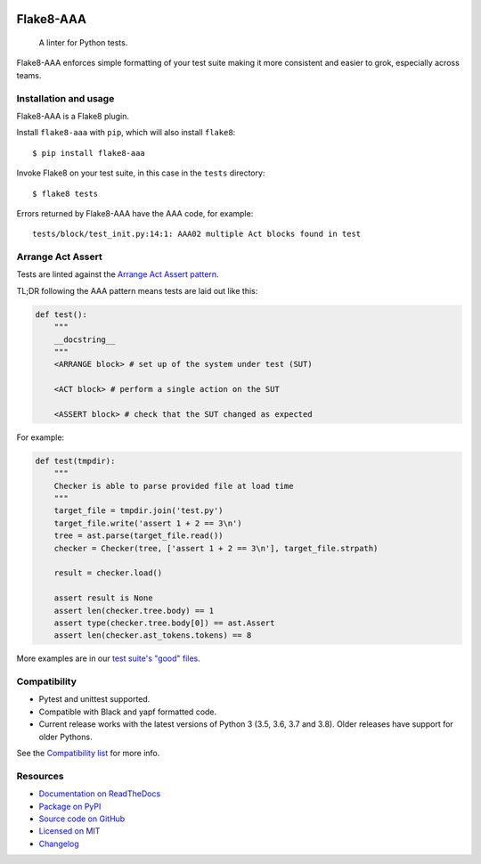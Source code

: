 .. image:: https://img.shields.io/travis/jamescooke/flake8-aaa/master.svg
    :target: https://travis-ci.org/jamescooke/flake8-aaa/branches
    :alt: Travis build

.. image:: https://img.shields.io/readthedocs/flake8-aaa.svg
    :alt: Read the Docs
    :target: https://flake8-aaa.readthedocs.io/

.. image:: https://img.shields.io/pypi/v/flake8-aaa.svg
    :alt: PyPI
    :target: https://pypi.org/project/flake8-aaa/

.. image:: https://img.shields.io/pypi/pyversions/flake8-aaa.svg
    :alt: PyPI - Python Version
    :target: https://pypi.org/project/flake8-aaa/

.. image:: https://img.shields.io/github/license/jamescooke/flake8-aaa.svg
    :alt: flake8-aaa is licensed under the MIT License
    :target: https://github.com/jamescooke/flake8-aaa/blob/master/LICENSE


Flake8-AAA
==========

    A linter for Python tests.

Flake8-AAA enforces simple formatting of your test suite making it more
consistent and easier to grok, especially across teams.

Installation and usage
----------------------

Flake8-AAA is a Flake8 plugin.

Install ``flake8-aaa`` with ``pip``, which will also install ``flake8``::

    $ pip install flake8-aaa

Invoke Flake8 on your test suite, in this case in the ``tests`` directory::

    $ flake8 tests

Errors returned by Flake8-AAA have the AAA code, for example::

    tests/block/test_init.py:14:1: AAA02 multiple Act blocks found in test

Arrange Act Assert
------------------

Tests are linted against the `Arrange Act Assert pattern
<http://jamescooke.info/arrange-act-assert-pattern-for-python-developers.html>`_.

TL;DR following the AAA pattern means tests are laid out like this:

.. code-block:: python

    def test():
        """
        __docstring__
        """
        <ARRANGE block> # set up of the system under test (SUT)
 
        <ACT block> # perform a single action on the SUT
 
        <ASSERT block> # check that the SUT changed as expected

For example:

.. code-block:: python

    def test(tmpdir):
        """
        Checker is able to parse provided file at load time
        """
        target_file = tmpdir.join('test.py')
        target_file.write('assert 1 + 2 == 3\n')
        tree = ast.parse(target_file.read())
        checker = Checker(tree, ['assert 1 + 2 == 3\n'], target_file.strpath)

        result = checker.load()

        assert result is None
        assert len(checker.tree.body) == 1
        assert type(checker.tree.body[0]) == ast.Assert
        assert len(checker.ast_tokens.tokens) == 8

More examples are in our `test suite's "good" files
<https://github.com/jamescooke/flake8-aaa/tree/master/examples/good>`_.


Compatibility
-------------

* Pytest and unittest supported.

* Compatible with Black and yapf formatted code.

* Current release works with the latest versions of Python 3 (3.5, 3.6, 3.7 and
  3.8). Older releases have support for older Pythons.

See the `Compatibility list
<https://flake8-aaa.readthedocs.io/en/stable/compatibility.html>`_ for more
info.


Resources
---------

* `Documentation on ReadTheDocs <https://flake8-aaa.readthedocs.io/>`_

* `Package on PyPI <https://pypi.org/project/flake8-aaa/>`_

* `Source code on GitHub <https://github.com/jamescooke/flake8-aaa>`_

* `Licensed on MIT <https://github.com/jamescooke/flake8-aaa/blob/master/LICENSE>`_

* `Changelog <https://github.com/jamescooke/flake8-aaa/blob/master/CHANGELOG.rst>`_
